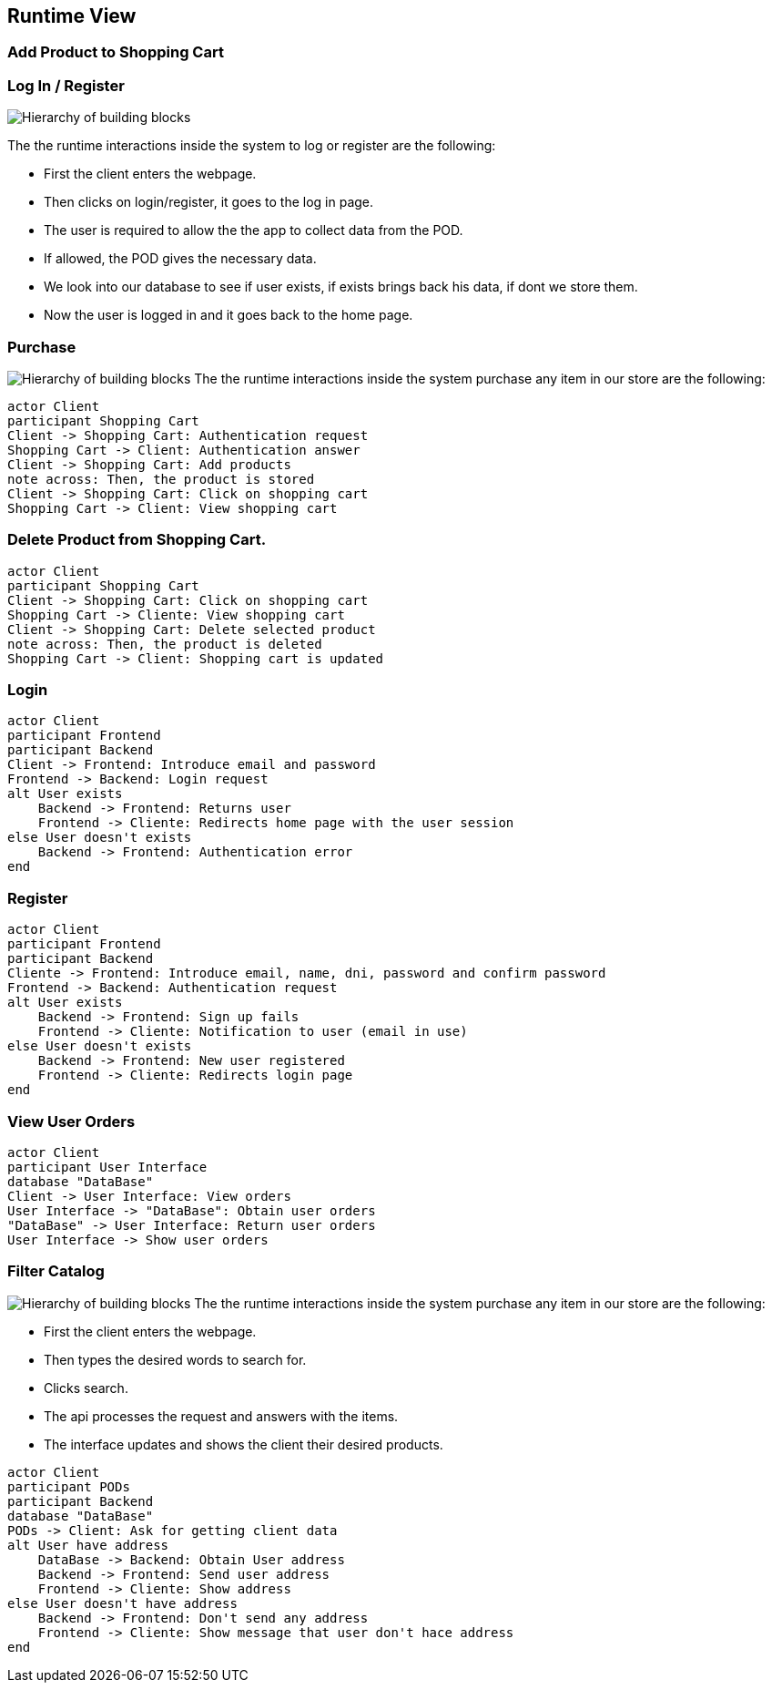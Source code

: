 [[section-runtime-view]]
== Runtime View
=== Add Product to Shopping Cart

=== Log In / Register


image:Diagram_ASW_Runtime_LoginRegister.png["Hierarchy of building blocks"]

The the runtime interactions inside the system to log or register are the following:

 - First the client enters the webpage.
 - Then clicks on login/register, it goes to the log in page.
 - The user is required to allow the the app to collect data from the POD.
 - If allowed, the POD gives the necessary data.
 - We look into our database to see if user exists, if exists brings back his data, if dont we store them.
 - Now the user is logged in and it goes back to the home page.

=== Purchase 
image:Diagram_ASW_Runtime_Purchase.png["Hierarchy of building blocks"]
The the runtime interactions inside the system purchase any item in our store are the following:
[plantuml,"DiagramaAñadirProducto",png]
----
actor Client
participant Shopping Cart
Client -> Shopping Cart: Authentication request
Shopping Cart -> Client: Authentication answer
Client -> Shopping Cart: Add products
note across: Then, the product is stored
Client -> Shopping Cart: Click on shopping cart
Shopping Cart -> Client: View shopping cart
----

=== Delete Product from Shopping Cart.

[plantuml,"DiagramaEliminarProducto",png]
----
actor Client
participant Shopping Cart
Client -> Shopping Cart: Click on shopping cart
Shopping Cart -> Cliente: View shopping cart
Client -> Shopping Cart: Delete selected product
note across: Then, the product is deleted
Shopping Cart -> Client: Shopping cart is updated
----

=== Login

[plantuml,"DiagramaInicioSesión",png]
----
actor Client
participant Frontend
participant Backend
Client -> Frontend: Introduce email and password
Frontend -> Backend: Login request
alt User exists
    Backend -> Frontend: Returns user
    Frontend -> Cliente: Redirects home page with the user session
else User doesn't exists
    Backend -> Frontend: Authentication error
end
----

=== Register

[plantuml,"DiagramaRegistro",png]
----
actor Client
participant Frontend
participant Backend
Cliente -> Frontend: Introduce email, name, dni, password and confirm password
Frontend -> Backend: Authentication request
alt User exists
    Backend -> Frontend: Sign up fails
    Frontend -> Cliente: Notification to user (email in use)
else User doesn't exists
    Backend -> Frontend: New user registered
    Frontend -> Cliente: Redirects login page
end
----


=== View User Orders
[plantuml,"VerPedidos",png]
----
actor Client
participant User Interface
database "DataBase"
Client -> User Interface: View orders
User Interface -> "DataBase": Obtain user orders
"DataBase" -> User Interface: Return user orders
User Interface -> Show user orders
----

=== Filter Catalog 
image:Diagram_ASW_Runtime_FilterCatalog.png["Hierarchy of building blocks"]
The the runtime interactions inside the system purchase any item in our store are the following:

 - First the client enters the webpage.
 - Then types the desired words to search for.
 - Clicks search.
 - The api processes the request and answers with the items.
 - The interface updates and shows the client their desired products.


[plantuml,"ObtainUserAddress",png]
----
actor Client
participant PODs
participant Backend
database "DataBase"
PODs -> Client: Ask for getting client data 
alt User have address
    DataBase -> Backend: Obtain User address
    Backend -> Frontend: Send user address
    Frontend -> Cliente: Show address
else User doesn't have address
    Backend -> Frontend: Don't send any address
    Frontend -> Cliente: Show message that user don't hace address
end
----
